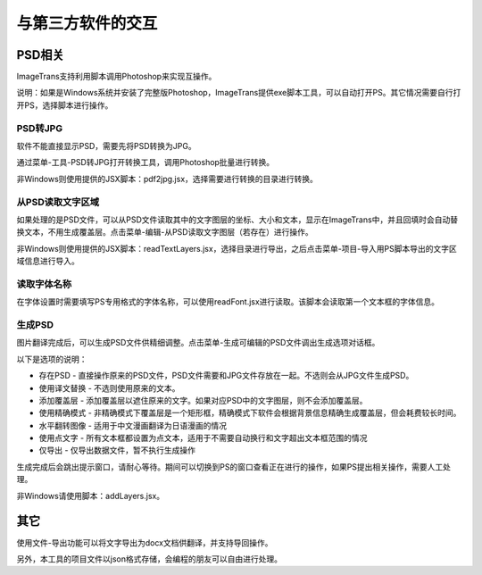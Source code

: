 
与第三方软件的交互
==================================================

PSD相关
------------------

ImageTrans支持利用脚本调用Photoshop来实现互操作。

说明：如果是Windows系统并安装了完整版Photoshop，ImageTrans提供exe脚本工具，可以自动打开PS。其它情况需要自行打开PS，选择脚本进行操作。

PSD转JPG
+++++++++++++

软件不能直接显示PSD，需要先将PSD转换为JPG。

通过菜单-工具-PSD转JPG打开转换工具，调用Photoshop批量进行转换。

非Windows则使用提供的JSX脚本：pdf2jpg.jsx，选择需要进行转换的目录进行转换。

从PSD读取文字区域
++++++++++++++++++++++++++

如果处理的是PSD文件，可以从PSD文件读取其中的文字图层的坐标、大小和文本，显示在ImageTrans中，并且回填时会自动替换文本，不用生成覆盖层。点击菜单-编辑-从PSD读取文字图层（若存在）进行操作。

非Windows则使用提供的JSX脚本：readTextLayers.jsx，选择目录进行导出，之后点击菜单-项目-导入用PS脚本导出的文字区域信息进行导入。

读取字体名称
+++++++++++++++

在字体设置时需要填写PS专用格式的字体名称，可以使用readFont.jsx进行读取。该脚本会读取第一个文本框的字体信息。

生成PSD
+++++++++++++++

图片翻译完成后，可以生成PSD文件供精细调整。点击菜单-生成可编辑的PSD文件调出生成选项对话框。

以下是选项的说明：

* 存在PSD - 直接操作原来的PSD文件，PSD文件需要和JPG文件存放在一起。不选则会从JPG文件生成PSD。
* 使用译文替换 - 不选则使用原来的文本。
* 添加覆盖层 - 添加覆盖层以遮住原来的文字。如果对应PSD中的文字图层，则不会添加覆盖层。
* 使用精确模式 - 非精确模式下覆盖层是一个矩形框，精确模式下软件会根据背景信息精确生成覆盖层，但会耗费较长时间。
* 水平翻转图像 - 适用于中文漫画翻译为日语漫画的情况
* 使用点文字 - 所有文本框都设置为点文本，适用于不需要自动换行和文字超出文本框范围的情况
* 仅导出 - 仅导出数据文件，暂不执行生成操作

.. image:: /images/generating_options.jpg

生成完成后会跳出提示窗口，请耐心等待。期间可以切换到PS的窗口查看正在进行的操作，如果PS提出相关操作，需要人工处理。

非Windows请使用脚本：addLayers.jsx。

其它
------------------

使用文件-导出功能可以将文字导出为docx文档供翻译，并支持导回操作。

另外，本工具的项目文件以json格式存储，会编程的朋友可以自由进行处理。